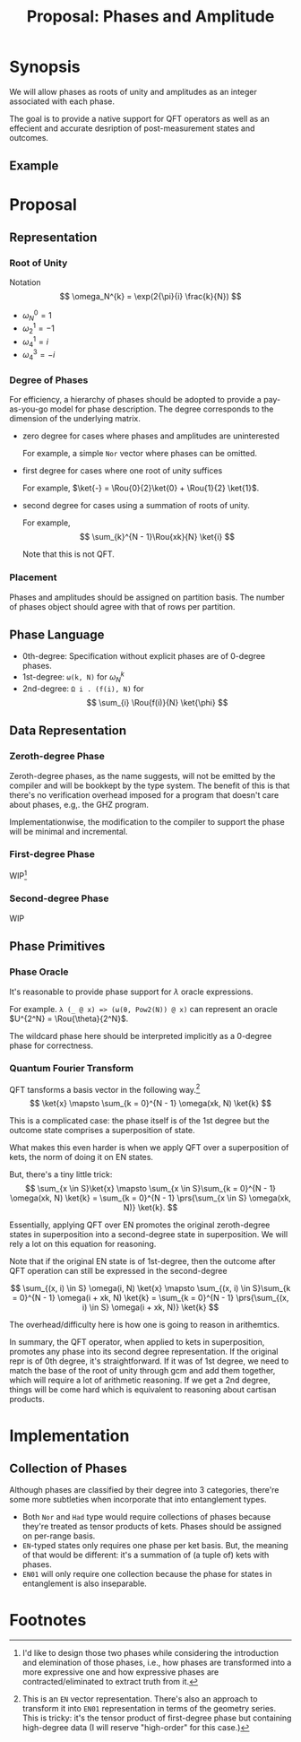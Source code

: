 #+TITLE: Proposal: Phases and Amplitude
#+OPTIONS: toc:nil date:nil H:4 author:nil

#+begin_export latex
\newcommand{\Rou}[2]{\omega_{#2}^{#1}}
#+end_export

* Synopsis

We will allow phases as roots of unity and amplitudes as an integer associated
with each phase.

The goal is to provide a native support for QFT operators as well as an
effecient and accurate desription of post-measurement states and outcomes.

** Example 


* Proposal

** Representation
*** Root of Unity
Notation
\[
\omega_N^{k} = \exp(2{\pi}{i} \frac{k}{N})
\]

- \(\omega_{N}^0 = 1\)
- \(\omega_{2}^1 = -1\)
- \(\omega_{4}^1 = i\)
- \(\omega_{4}^3 = -i\)

*** Degree of Phases
For efficiency, a hierarchy of phases should be adopted to provide a
pay-as-you-go model for phase description. The degree corresponds to the
dimension of the underlying matrix. 

- zero degree for cases where phases and amplitudes are uninterested

  For example, a simple =Nor= vector where phases can be omitted.

- first degree for cases where one root of unity suffices

  For example, \(\ket{-} = \Rou{0}{2}\ket{0} + \Rou{1}{2} \ket{1}\).

- second degree for cases using a summation of roots of unity.

  For example,
  \[
    \sum_{k}^{N - 1}\Rou{xk}{N} \ket{i}
  \]

  Note that this is not QFT. 

*** Placement
Phases and amplitudes should be assigned on partition basis. The number of
phases object should agree with that of rows per partition.

** Phase Language

- 0th-degree: Specification without explicit phases are of 0-degree phases.
- 1st-degree: =ω(k, N)= for \(\omega^{k}_{N}\)
- 2nd-degree: =Ω i . (f(i), N)= for
  \[
  \sum_{i} \Rou{f(i)}{N} \ket{\phi}
  \]

** Data Representation

*** Zeroth-degree Phase
Zeroth-degree phases, as the name suggests, will not be emitted by the compiler
and will be bookkept by the type system. The benefit of this is that there's no
verification overhead imposed for a program that doesn't care about phases,
e.g,. the GHZ program.

Implementationwise, the modification to the compiler to support the phase will
be minimal and incremental.

*** First-degree Phase
WIP[fn:1]

*** Second-degree Phase
WIP


** Phase Primitives
*** Phase Oracle
It's reasonable to provide phase support for \(\lambda\) oracle expressions.
# 
For example. =λ (_ @ x) => (ω(θ, Pow2(N)) @ x)= can represent an oracle
\(U^{2^N} = \Rou{\theta}{2^N}\).

The wildcard phase here should be interpreted implicitly as a 0-degree phase for
correctness. 

*** Quantum Fourier Transform
QFT tansforms a basis vector in the following way.[fn:2]
\[
\ket{x} \mapsto \sum_{k = 0}^{N - 1} \omega(xk, N) \ket{k}
\]

This is a complicated case: the phase itself is of the 1st degree but the
outcome state comprises a superposition of state.
# 
What makes this even harder is when we apply QFT over a superposition of kets,
the norm of doing it on EN states.
#
But, there's a tiny little trick:
\[
\sum_{x \in S}\ket{x}
\mapsto
\sum_{x \in S}\sum_{k = 0}^{N - 1} \omega(xk, N) \ket{k}
= 
\sum_{k = 0}^{N - 1} \prs{\sum_{x \in S} \omega(xk, N)} \ket{k}.
\]
# 
Essentially, applying QFT over EN promotes the original zeroth-degree states in
superposition into a second-degree state in superposition. We will rely a lot on
this equation for reasoning.
#
Note that if the original EN state is of 1st-degree, then the outcome after QFT
operation can still be expressed in the second-degree
# 
\[
\sum_{(x, i) \in S} \omega(i, N) \ket{x}
\mapsto
\sum_{(x, i) \in S}\sum_{k = 0}^{N - 1} \omega(i + xk, N) \ket{k}
=
\sum_{k = 0}^{N - 1} \prs{\sum_{(x, i) \in S} \omega(i + xk, N)} \ket{k}
\]
#
The overhead/difficulty here is how one is going to reason in arithemtics.

In summary, the QFT operator, when applied to kets in superposition, promotes
any phase into its second degree representation.  If the original repr is of 0th
degree, it's straightforward.  If it was of 1st degree, we need to match the
base of the root of unity through gcm and add them together, which will require
a lot of arithmetic reasoning.  If we get a 2nd degree, things will be come hard
which is equivalent to reasoning about cartisan products.

* Implementation
** Collection of Phases

Although phases are classified by their degree into 3 categories, there're some
more subtleties when incorporate that into entanglement types.

- Both =Nor= and =Had= type would require collections of phases because they're
  treated as tensor products of kets. Phases should be assigned on per-range
  basis.
- =EN=-typed states only requires one phase per ket basis. But, the meaning of
  that would be different: it's a summation of (a tuple of) kets with phases.
- =EN01= will only require one collection because the phase for states in
  entanglement is also inseparable. 


* Footnotes

[fn:1] I'd like to design those two phases while considering the introduction
and elemination of those phases, i.e., how phases are transformed into a more
expressive one and how expressive phases are contracted/eliminated to extract
truth from it.

[fn:2] This is an =EN= vector representation. There's also an approach to
transform it into =EN01= representation in terms of the geometry series. This is
tricky: it's the tensor product of first-degree phase but containing high-degree
data (I will reserve "high-order" for this case.)

